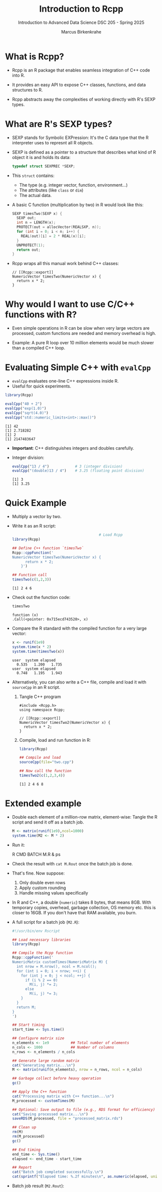 #+TITLE: Introduction to Rcpp
#+AUTHOR: Marcus Birkenkrahe
#+SUBTITLE: Introduction to Advanced Data Science DSC 205 - Spring 2025
#+OPTIONS: toc:nil
#+STARTUP: overview hideblocks indent

* What is Rcpp?

- Rcpp is an R package that enables seamless integration of C++ code
  into R.

- It provides an easy API to expose C++ classes, functions, and data
  structures to R.

- Rcpp abstracts away the complexities of working directly with R's
  SEXP types.

* What are R's SEXP types?

- SEXP stands for Symbolic EXPression: It's the C data type that the R
  interpreter uses to represnt all R objects.

- SEXP is defined as a pointer to a structure that describes what kind
  of R object it is and holds its data:
  #+begin_src C
    typedef struct SEXPREC *SEXP;
  #+end_src

- This ~struct~ contains:
  + The type (e.g. integer vector, function, environment...)
  + The attributes (like ~class~ or ~dim~)
  + The actual data.

- A basic C function (multiplication by two) in R would look like
  this:
  #+begin_src C
    SEXP timesTwo(SEXP x) {
      SEXP out;
      int n = LENGTH(x);
      PROTECT(out = allocVector(REALSXP, n));
      for (int i = 0; i < n; i++) {
        REAL(out)[i] = 2 * REAL(x)[i];
      }
      UNPROTECT(1);
      return out;
    }
  #+end_src

- Rcpp wraps all this manual work behind C++ classes:
  #+begin_src C++ :main yes :includes <iostream.h> <cstdlib.h> :results output :exports both
    // [[Rcpp::export]]
    NumericVector timesTwo(NumericVector x) {
      return x * 2;
    }
  #+end_src

* Why would I want to use C/C++ functions with R?

- Even simple operations in R can be slow when very large vectors are
  processed, custom functions are needed and memory overhead is high.

- Example: A pure R loop over 10 million elements would be much slower
  than a compiled C++ loop.

* Evaluating Simple C++ with =evalCpp=

- =evalCpp= evaluates one-line C++ expressions inside R.
- Useful for quick experiments.

#+begin_src R :session *R* :results output :exports both
  library(Rcpp)

  evalCpp("40 + 2")
  evalCpp("exp(1.0)")
  evalCpp("sqrt(4.0)")
  evalCpp("std::numeric_limits<int>::max()")
#+end_src

#+RESULTS:
: [1] 42
: [1] 2.718282
: [1] 2
: [1] 2147483647

- *Important*: C++ distinguishes integers and doubles carefully.
- Integer division:
  #+begin_src R :session *R* :results output :exports both
  evalCpp("13 / 4")            # 3 (integer division)
  evalCpp("(double)13 / 4")    # 3.25 (floating point division)
#+end_src

#+RESULTS:
: [1] 3
: [1] 3.25

* Quick Example

- Multiply a vector by two.

- Write it as an R script:
  #+begin_src R :session *R* :results output :exports both
                                            # Load Rcpp
    library(Rcpp)

    ## Define C++ function `timesTwo`
    Rcpp::cppFunction('
    NumericVector timesTwo(NumericVector x) {
          return x * 2;
        }')

    ## Function call
    timesTwo(c(1,2,3))
  #+end_src

  #+RESULTS:
  : [1] 2 4 6

- Check out the function code:
  #+begin_src R :session *R* :results output :exports both
    timesTwo
  #+end_src

  #+RESULTS:
  : function (x)
  : .Call(<pointer: 0x715ecd743520>, x)

- Compare the R standard with the compiled function for a very large
  vector:
  #+begin_src R :session *R* :results output :exports both
    x <- runif(1e9)
    system.time(x * 2)
    system.time(timesTwo(x))
  #+end_src

  #+RESULTS:
  : user  system elapsed
  :   0.535   1.200   1.735
  : user  system elapsed
  :   0.748   1.195   1.943

- Alternatively, you can also write a C++ file, compile and load it
  with ~sourceCpp~ in an R script.

  1) Tangle C++ program
     #+begin_src C++ :tangle two.cpp :main no :includes
       #include <Rcpp.h>
       using namespace Rcpp;

       // [[Rcpp::export]]
       NumericVector timesTwo2(NumericVector x) {
         return x * 2;
       }
     #+end_src

  2) Compile, load and run function in R:
     #+begin_src R :session *R* :results output :exports both
       library(Rcpp)

       ## Compile and load
       sourceCpp(file="two.cpp")

       ## Now call the function
       timesTwo2(c(1,2,3,4))
     #+end_src

     #+RESULTS:
     : [1] 2 4 6 8

* Extended example

- Double each element of a million-row matrix, element-wise: Tangle
  the R script and send it off as a batch job.
  #+begin_src R :tangle M.R :session *R* :results none
    M <- matrix(runif(1e9),ncol=1000)
    system.time(M2 <- M * 2)
  #+end_src

- Run it:
  #+begin_example bash
  R CMD BATCH M.R &
  ps
  #+end_example

- Check the result with =cat M.Rout= once the batch job is done.

- That's fine. Now suppose:
  1) Only double even rows
  2) Apply custom rounding
  3) Handle missing values specifically

- In R and C++, a double (~numeric~) takes 8 bytes, that means 8GB. With
  temporary copies, overhead, garbage collection, OS memory etc. this
  is closer to 16GB. If you don't have that RAM available, you burn.

- A full script for a batch job (=M2.R=):
  #+begin_src R :session *R* :results none :exports both :tangle M2.R
    #!/usr/bin/env Rscript

    ## Load necessary libraries
    library(Rcpp)

    ## Compile the Rcpp function
    Rcpp::cppFunction('
    NumericMatrix customTimes(NumericMatrix M) {
      int nrow = M.nrow(), ncol = M.ncol();
      for (int i = 0; i < nrow; ++i) {
        for (int j = 0; j < ncol; ++j) {
          if (i % 2 == 0)
            M(i, j) *= 2;
          else
            M(i, j) *= 3;
        }
      }
      return M;
    }
    ')

    ## Start timing
    start_time <- Sys.time()

    ## Configure matrix size
    n_elements <- 1e9          ## Total number of elements
    n_cols <- 1000             ## Number of columns
    n_rows <- n_elements / n_cols

    ## Generate large random matrix
    cat("Generating matrix...\n")
    M <- matrix(runif(n_elements), nrow = n_rows, ncol = n_cols)

    ## Garbage collect before heavy operation
    gc()

    ## Apply the C++ function
    cat("Processing matrix with C++ function...\n")
    M_processed <- customTimes(M)

    ## Optional: Save output to file (e.g., RDS format for efficiency)
    cat("Saving processed matrix...\n")
    saveRDS(M_processed, file = "processed_matrix.rds")

    ## Clean up
    rm(M)
    rm(M_processed)
    gc()

    ## End timing
    end_time <- Sys.time()
    elapsed <- end_time - start_time

    ## Report
    cat("Batch job completed successfully.\n")
    cat(sprintf("Elapsed time: %.2f minutes\n", as.numeric(elapsed, units="mins")))
  #+end_src

- Batch job result (=M2.Rout=):
  #+begin_example

  R version 4.1.2 (2021-11-01) -- "Bird Hippie"
  Copyright (C) 2021 The R Foundation for Statistical Computing
  Platform: x86_64-pc-linux-gnu (64-bit)

  R is free software and comes with ABSOLUTELY NO WARRANTY.
  You are welcome to redistribute it under certain conditions.
  Type 'license()' or 'licence()' for distribution details.

    Natural language support but running in an English locale

  R is a collaborative project with many contributors.
  Type 'contributors()' for more information and
  'citation()' on how to cite R or R packages in publications.

  Type 'demo()' for some demos, 'help()' for on-line help, or
  'help.start()' for an HTML browser interface to help.
  Type 'q()' to quit R.

  ,*** Loaded .Rprofile ***
  > #!/usr/bin/env Rscript
  > 
  > ## Load necessary libraries
  > library(Rcpp)
  > 
  > ## Compile the Rcpp function
  > Rcpp::cppFunction('
  + NumericMatrix customTimes(NumericMatrix M) {
  +   int nrow = M.nrow(), ncol = M.ncol();
  +   for (int i = 0; i < nrow; ++i) {
  +     for (int j = 0; j < ncol; ++j) {
  +       if (i % 2 == 0)
  +         M(i, j) *= 2;
  +       else
  +         M(i, j) *= 3;
  +     }
  +   }
  +   return M;
  + }
  + ')
  > 
  > ## Start timing
  > start_time <- Sys.time()
  > 
  > ## Configure matrix size
  > n_elements <- 1e9          ## Total number of elements
  > n_cols <- 1000             ## Number of columns
  > n_rows <- n_elements / n_cols
  > 
  > ## Generate large random matrix
  > cat("Generating matrix...\n")
  Generating matrix...
  > M <- matrix(runif(n_elements), nrow = n_rows, ncol = n_cols)
  > 
  > ## Garbage collect before heavy operation
  > gc()
               used   (Mb) gc trigger    (Mb)   max used    (Mb)
  Ncells     378711   20.3     679020    36.3     679020    36.3
  Vcells 1000634700 7634.3 2402854623 18332.4 2000635685 15263.7
  > 
  > ## Apply the C++ function
  > cat("Processing matrix with C++ function...\n")
  Processing matrix with C++ function...
  > M_processed <- customTimes(M)
  > 
  > ## Optional: Save output to file (e.g., RDS format for efficiency)
  > cat("Saving processed matrix...\n")
  Saving processed matrix...
  > saveRDS(M_processed, file = "processed_matrix.rds")
  #+end_example
  
- Explanation: ~gc()~ prints memory management stats:

  1) Ncells are (internal) R cells - uses 20-36 MByte - no problem.

  2) Vcells are vector cells (numeric arrays):
     + =used=: Currently allocated (~ 1e9 elements)
     + =(Mb)=: Memory size used (~ 7.6 GB)
     + =gc trigger=: Threshold where garbage collection will trigger(~
       18 GB)
     + =max used=: Maximum vector cells used at any point (~ 15 GB).

- What does this tell us?
  1) The 1e9 (1 bn) element matrix is successfully allocated (7.6 GB).
  2) R's garbage collector is not panicked yet (otherwise abort).
  3) Peak memory much higher (temporary copies?).

- You need to consider
  1) Optimize by processing operation in chunks or use external memory.
  2) Free up memory manually by using ~rm~ and ~gc~.
  3) Redesign your algorithm to avoid temporary object storage.

* Rcpp magic vs. R vs. Python

- But why does ~Rcpp~ not magically speed up the program?
  #+begin_quote
  Rcpp speeds up computation but does not bypass R's memory model. To
  get manual memory control, use Rcpp pointer / memory functions.

  | Feature             | Rcpp                   | R memory manager           |
  |---------------------+------------------------+----------------------------|
  | What it controls    | How fast C++ computes  | How objects are allocated  |
  | Who owns the memory | Still R (can override) | R's garbage collector (GC) |
  | Who triggers GC     | Still R                | R                          |
  | Where objects live  | In R’s memory heap     | In R’s memory heap         |

  Rcpp makes things faster, but to make things bigger without GC
  problems, you need external memory or hardware with more RAM.
  #+end_quote

- Is the situation any better with Python (regarding memory control)?
  #+begin_quote
  Only slightly: Python is still garbage-collected, multithreading
  (C++ true strength) is limited by Python's Global Interpreter Lock
  (only one thread of Python bytecode can run at a time even on
  multi-core systems), and there is wrapping/unwrapping overhead.
  #+end_quote

* Debugging: Print and Error Handling

- Use =Rprintf()= to print from inside C++ functions:
#+begin_src R
  cppFunction('
  int fun() {
    int x = 42;
    Rprintf("Hello from C++, x=%d\\n", x);
    return x;
  }
  ')

  fun()
#+end_src

- Throw errors using =stop()=:
#+begin_src R
  cppFunction('
  int checkPositive(int x) {
    if (x < 0) stop("x must be positive");
    return x;
  }
  ')

  checkPositive(-1)
#+end_src

** Practice: Debugging

- Write a C++ function that:
  - Takes an integer.
  - If negative, throws an error.
  - Otherwise, returns the square of the number.

* Homework / Extended Practice (Optional)

1. Write a C++ function that:
   - Takes a numeric vector (use =NumericVector=).
   - Returns the maximum element.
   - (Hint: use a for-loop inside C++.)

2. Compare timing:
   - =max(x)= in R
   - Your C++ function on the same data.

#+begin_src R
  cppFunction('
  double myMax(NumericVector x) {
    int n = x.size();
    double res = x[0];
    for (int i = 1; i < n; ++i) {
      if (x[i] > res) res = x[i];
    }
    return res;
  }
  ')

  x <- rnorm(1e6)
  microbenchmark(myMax(x), max(x))
#+end_src

* Solutions to Quick Practice Exercises

** Quick Practice 1 Solution

- Benchmark a custom sum function:

#+begin_src R
mysum <- function(x) {
  res <- 0
  for (i in seq_along(x)) {
    res <- res + x[i]
  }
  res
}

library(microbenchmark)
x <- rnorm(1e6)
microbenchmark(mysum(x), sum(x))
#+end_src

Expected: =mysum()= will be much slower than =sum()=.

** Quick Practice 2 Solution

- Integer division:
#+begin_src R
evalCpp("15 / 6")          # => 2 (integer division)
evalCpp("(double)15 / 6")  # => 2.5 (floating point division)
#+end_src

- Maximum value for a double:
#+begin_src R
evalCpp("std::numeric_limits<double>::max()")
#+end_src

Expected result: around 1.797693e+308.

** Quick Practice 3 Solution

- C++ function to multiply two numbers:
#+begin_src R
cppFunction('
double multiply(double x, double y) {
  return x * y;
}
')

multiply(6, 7)
#+end_src

- C++ function to square a number:
#+begin_src R
cppFunction('
double square(double x) {
  return x * x;
}
')

square(5)
#+end_src

** Quick Practice 4 Solution

- Function that checks positivity and returns the square:

#+begin_src R
cppFunction('
int check_and_square(int x) {
  if (x < 0) stop("x must be non-negative");
  return x * x;
}
')

check_and_square(5)   # returns 25
check_and_square(-2)  # throws error
#+end_src

** Homework / Extended Practice Solution

- Function to find maximum element in a =NumericVector=:

#+begin_src R
cppFunction('
double myMax(NumericVector x) {
  int n = x.size();
  double res = x[0];
  for (int i = 1; i < n; ++i) {
    if (x[i] > res) res = x[i];
  }
  return res;
}
')

x <- rnorm(1e6)
library(microbenchmark)
microbenchmark(myMax(x), max(x))
#+end_src

Expected: =myMax(x)= will be very fast, close to =max(x)= speed.


